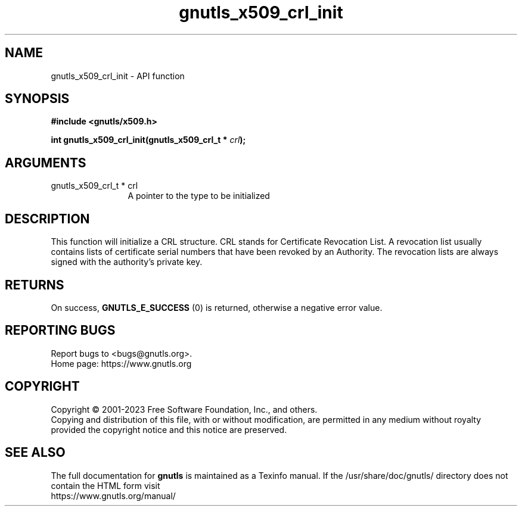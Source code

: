 .\" DO NOT MODIFY THIS FILE!  It was generated by gdoc.
.TH "gnutls_x509_crl_init" 3 "3.8.7" "gnutls" "gnutls"
.SH NAME
gnutls_x509_crl_init \- API function
.SH SYNOPSIS
.B #include <gnutls/x509.h>
.sp
.BI "int gnutls_x509_crl_init(gnutls_x509_crl_t * " crl ");"
.SH ARGUMENTS
.IP "gnutls_x509_crl_t * crl" 12
A pointer to the type to be initialized
.SH "DESCRIPTION"
This function will initialize a CRL structure. CRL stands for
Certificate Revocation List. A revocation list usually contains
lists of certificate serial numbers that have been revoked by an
Authority. The revocation lists are always signed with the
authority's private key.
.SH "RETURNS"
On success, \fBGNUTLS_E_SUCCESS\fP (0) is returned, otherwise a
negative error value.
.SH "REPORTING BUGS"
Report bugs to <bugs@gnutls.org>.
.br
Home page: https://www.gnutls.org

.SH COPYRIGHT
Copyright \(co 2001-2023 Free Software Foundation, Inc., and others.
.br
Copying and distribution of this file, with or without modification,
are permitted in any medium without royalty provided the copyright
notice and this notice are preserved.
.SH "SEE ALSO"
The full documentation for
.B gnutls
is maintained as a Texinfo manual.
If the /usr/share/doc/gnutls/
directory does not contain the HTML form visit
.B
.IP https://www.gnutls.org/manual/
.PP
